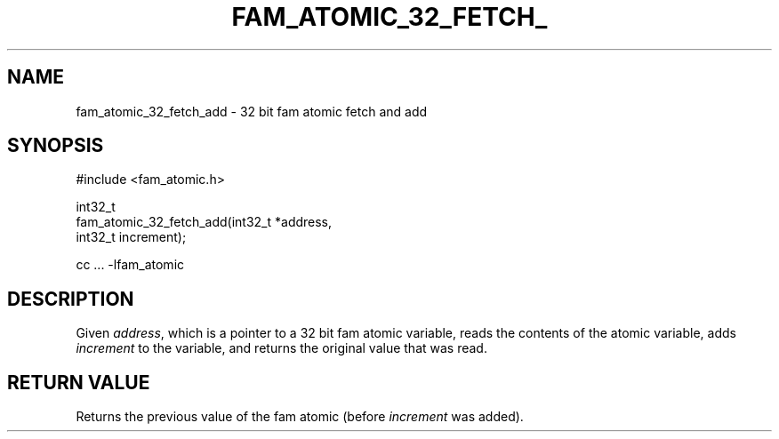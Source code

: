 '\" t
.\"     Title: fam_atomic_32_fetch_add
.\"    Author: [FIXME: author] [see http://docbook.sf.net/el/author]
.\" Generator: DocBook XSL Stylesheets v1.78.1 <http://docbook.sf.net/>
.\"      Date: 03/27/2019
.\"    Manual: \ \&
.\"    Source: \ \&
.\"  Language: English
.\"
.TH "FAM_ATOMIC_32_FETCH_" "3" "03/27/2019" "\ \&" "\ \&"
.\" -----------------------------------------------------------------
.\" * Define some portability stuff
.\" -----------------------------------------------------------------
.\" ~~~~~~~~~~~~~~~~~~~~~~~~~~~~~~~~~~~~~~~~~~~~~~~~~~~~~~~~~~~~~~~~~
.\" http://bugs.debian.org/507673
.\" http://lists.gnu.org/archive/html/groff/2009-02/msg00013.html
.\" ~~~~~~~~~~~~~~~~~~~~~~~~~~~~~~~~~~~~~~~~~~~~~~~~~~~~~~~~~~~~~~~~~
.ie \n(.g .ds Aq \(aq
.el       .ds Aq '
.\" -----------------------------------------------------------------
.\" * set default formatting
.\" -----------------------------------------------------------------
.\" disable hyphenation
.nh
.\" disable justification (adjust text to left margin only)
.ad l
.\" -----------------------------------------------------------------
.\" * MAIN CONTENT STARTS HERE *
.\" -----------------------------------------------------------------
.SH "NAME"
fam_atomic_32_fetch_add \- 32 bit fam atomic fetch and add
.SH "SYNOPSIS"
.sp
.nf
#include <fam_atomic\&.h>

int32_t
fam_atomic_32_fetch_add(int32_t *address,
                        int32_t increment);

cc \&.\&.\&. \-lfam_atomic
.fi
.SH "DESCRIPTION"
.sp
Given \fIaddress\fR, which is a pointer to a 32 bit fam atomic variable, reads the contents of the atomic variable, adds \fIincrement\fR to the variable, and returns the original value that was read\&.
.SH "RETURN VALUE"
.sp
Returns the previous value of the fam atomic (before \fIincrement\fR was added)\&.
